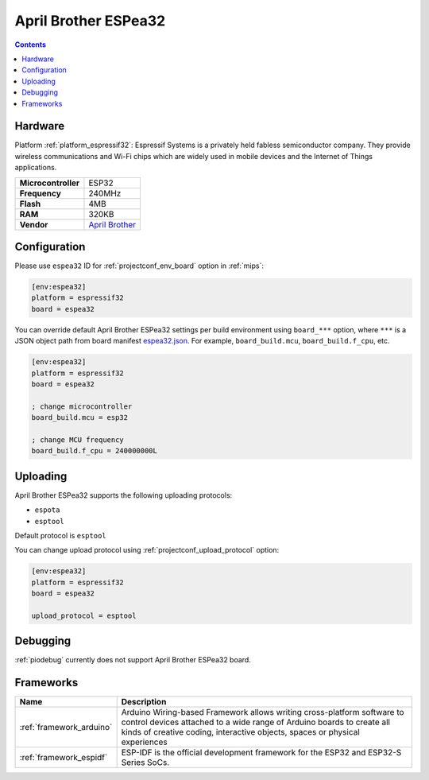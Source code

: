 
.. _board_espressif32_espea32:

April Brother ESPea32
=====================

.. contents::

Hardware
--------

Platform :ref:`platform_espressif32`: Espressif Systems is a privately held fabless semiconductor company. They provide wireless communications and Wi-Fi chips which are widely used in mobile devices and the Internet of Things applications.

.. list-table::

  * - **Microcontroller**
    - ESP32
  * - **Frequency**
    - 240MHz
  * - **Flash**
    - 4MB
  * - **RAM**
    - 320KB
  * - **Vendor**
    - `April Brother <https://blog.aprbrother.com/product/espea?utm_source=platformio.org&utm_medium=docs>`__


Configuration
-------------

Please use ``espea32`` ID for :ref:`projectconf_env_board` option in :ref:`mips`:

.. code-block:: ini

  [env:espea32]
  platform = espressif32
  board = espea32

You can override default April Brother ESPea32 settings per build environment using
``board_***`` option, where ``***`` is a JSON object path from
board manifest `espea32.json <https://github.com/platformio/platform-espressif32/blob/master/boards/espea32.json>`_. For example,
``board_build.mcu``, ``board_build.f_cpu``, etc.

.. code-block:: ini

  [env:espea32]
  platform = espressif32
  board = espea32

  ; change microcontroller
  board_build.mcu = esp32

  ; change MCU frequency
  board_build.f_cpu = 240000000L


Uploading
---------
April Brother ESPea32 supports the following uploading protocols:

* ``espota``
* ``esptool``

Default protocol is ``esptool``

You can change upload protocol using :ref:`projectconf_upload_protocol` option:

.. code-block:: ini

  [env:espea32]
  platform = espressif32
  board = espea32

  upload_protocol = esptool

Debugging
---------
:ref:`piodebug` currently does not support April Brother ESPea32 board.

Frameworks
----------
.. list-table::
    :header-rows:  1

    * - Name
      - Description

    * - :ref:`framework_arduino`
      - Arduino Wiring-based Framework allows writing cross-platform software to control devices attached to a wide range of Arduino boards to create all kinds of creative coding, interactive objects, spaces or physical experiences

    * - :ref:`framework_espidf`
      - ESP-IDF is the official development framework for the ESP32 and ESP32-S Series SoCs.
